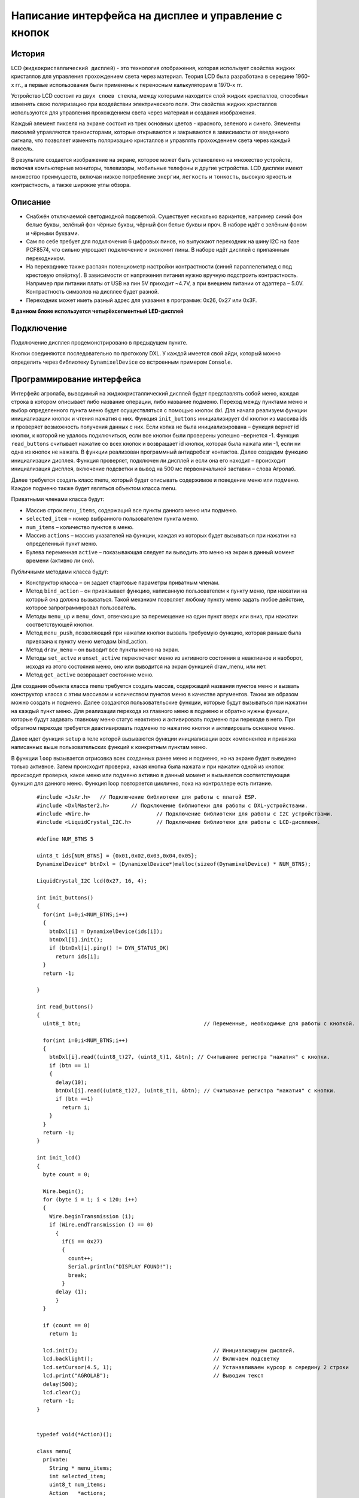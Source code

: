 Написание интерфейса на дисплее и управление с кнопок
-----------------------------------------------------

История 
~~~~~~~

LCD (``жидкокристаллический дисплей``) - это технология отображения, которая использует свойства жидких кристаллов для управления прохождением света через материал. Теория LCD была разработана в середине 1960-х гг., а первые использования были применены к переносным калькуляторам в 1970-х гг.

Устройство LCD состоит из ``двух слоев стекла``, между которыми находится слой жидких кристаллов, способных изменять свою поляризацию при воздействии электрического поля. Эти свойства жидких кристаллов используются для управления прохождением света через материал и создания изображения.

Каждый элемент пикселя на экране состоит из трех основных цветов - красного, зеленого и синего. Элементы пикселей управляются транзисторами, которые открываются и закрываются в зависимости от введенного сигнала, что позволяет изменять поляризацию кристаллов и управлять прохождением света через каждый пиксель.

В результате создается изображение на экране, которое может быть установлено на множество устройств, включая компьютерные мониторы, телевизоры, мобильные телефоны и другие устройства. LCD дисплеи имеют множество преимуществ, включая низкое потребление ``энергии``, ``легкость`` и ``тонкость``, высокую яркость и контрастность, а также широкие углы обзора.

.. figure:: images/18.png
       :width: 45%
       :align: center
       :alt: дисплей


Описание
~~~~~~~~

- Снабжён отключаемой светодиодной подсветкой. Существует несколько вариантов, например синий фон белые буквы, зелёный фон чёрные буквы, чёрный фон белые буквы и проч. В наборе идёт с зелёным фоном и чёрными буквами.

- Сам по себе требует для подключения 6 цифровых пинов, но выпускают переходник на шину I2C на базе PCF8574, что сильно упрощает подключение и экономит пины. В наборе идёт дисплей с припаянным переходником.

- На переходнике также распаян потенциометр настройки контрастности (синий параллелепипед с под крестовую отвёртку). В зависимости от напряжения питания нужно вручную подстроить контрастность. Например при питании платы от USB на пин 5V приходит ~4.7V, а при внешнем питании от адаптера – 5.0V. Контрастность символов на дисплее будет разной.

- Переходник может иметь разный адрес для указания в программе: 0х26, 0x27 или 0x3F.

**В данном блоке используется четырёхсегментный LED-дисплей**

.. figure:: images/10.png
       :width: 60%
       :align: center
       :alt: дисплей


Подключение
~~~~~~~~~~~

Подключение дисплея продемонстрировано в предыдущем пункте. 

Кнопки соединяются последовательно по протоколу DXL. У каждой имеется свой айди, который можно определить через библиотеку ``DynamixelDevice`` со встроенным примером ``Console``.

Программирование интерфейса
~~~~~~~~~~~~~~~~~~~~~~~~~~~


Интерфейс агролаба, выводимый на жидкокристаллический дисплей будет представлять собой меню, каждая строка в котором описывает либо название операции, либо название подменю. Переход между пунктами меню и выбор определенного пункта меню будет осуществляться с помощью кнопок dxl. Для начала реализуем функции инициализации кнопок и чтения нажатия с них. Функция ``init_buttons`` инициализирует dxl кнопки из массива ids и проверяет возможность получения данных с них. Если копка не была инициализирована – функция вернет id кнопки, к которой не удалось подключиться, если все кнопки были проверены успешно –вернется -1. Функция ``read_buttons`` считывает нажатие со всех кнопок и возвращает id кнопки, которая была нажата или -1, если ни одна из кнопок не нажата. В функции реализован программный антидребезг контактов. Далее создадим функцию инициализации дисплея. Функция проверяет, подключен ли дисплей и если она его находит – происходит инициализация дисплея, включение подсветки и вывод на 500 мс первоначальной заставки – слова Агролаб. 

Далее требуется создать класс menu, который будет описывать содержимое и поведение меню или подменю. Каждое подменю также будет являться объектом класса menu. 

Приватными членами класса будут: 

- Массив строк ``menu_items``, содержащий все пункты данного меню или подменю.

- ``selected_item`` – номер выбранного пользователем пункта меню.

- ``num_items`` – количество пунктов в меню.

- Массив ``actions`` – массив указателей на функции, каждая из которых будет вызываться при нажатии на определенный пункт меню.

- Булева переменная ``active`` – показывающая следует ли выводить это меню на экран в данный момент времени (активно ли оно). 

Публичными методами класса будут: 

- Конструктор класса – он задает стартовые параметры приватным членам.

- Метод ``bind_action`` – он привязывает функцию, написанную пользователем к пункту меню, при нажатии на который она должна вызываться. Такой механизм позволяет любому пункту меню задать любое действие, которое запрограммировал пользователь. 

- Методы ``menu_up`` и ``menu_down``, отвечающие за перемещение на один пункт вверх или вниз, при нажатии соответствующей кнопки.

- Метод ``menu_push``, позволяющий при нажатии кнопки вызвать требуемую функцию, которая раньше была привязана к пункту меню методом bind_action. 

- Метод ``draw_menu`` – он выводит все пункты меню на экран. 

- Методы ``set_actve`` и ``unset_active`` переключают меню из активного состояния в неактивное и наоборот, исходя из этого состояния меню, оно или выводится на экран функцией draw_menu, или нет. 

- Метод ``get_active`` возвращает состояние меню. 

Для создания объекта класса menu требуется создать массив, содержащий названия пунктов меню и вызвать конструктор класса с этим массивом и количеством пунктов меню в качестве аргументов. Таким же образом можно создать и подменю. Далее создаются пользовательские функции, которые будут вызываться при нажатии на каждый пункт меню. Для реализации перехода из главного меню в подменю и обратно нужны функции, которые будут задавать главному меню статус неактивно и активировать подменю при переходе в него. При обратном переходе требуется деактивировать подменю по нажатию кнопки и активировать основное меню. 

Далее идет функция ``setup`` в теле которой вызываются функции инициализации всех компонентов и привязка написанных выше пользовательских функций к конкретным пунктам меню. 

В функции ``loop`` вызывается отрисовка всех созданных ранее меню и подменю, но на экране будет выведено только активное. Затем происходит проверка, какая кнопка была нажата и при нажатии одной из кнопок происходит проверка, какое меню или подменю активно в данный момент и вызывается соответствующая функция для данного меню. Функция loop повторяется циклично, пока на контроллере есть питание.

  :: 
    
    #include <JsAr.h>   // Подключение библиотеки для работы с платой ESP.
    #include <DxlMaster2.h>       // Подключение библиотеки для работы с DXL-устройствами.
    #include <Wire.h>                     // Подключение библиотеки для работы с I2C устройствами.
    #include <LiquidCrystal_I2C.h>        // Подключение библиотеки для работы с LCD-дисплеем.

    #define NUM_BTNS 5

    uint8_t ids[NUM_BTNS] = {0x01,0x02,0x03,0x04,0x05};
    DynamixelDevice* btnDxl = (DynamixelDevice*)malloc(sizeof(DynamixelDevice) * NUM_BTNS);

    LiquidCrystal_I2C lcd(0x27, 16, 4);

    int init_buttons()
    {
      for(int i=0;i<NUM_BTNS;i++)
      {
        btnDxl[i] = DynamixelDevice(ids[i]);
        btnDxl[i].init();
        if (btnDxl[i].ping() != DYN_STATUS_OK)
          return ids[i];
      }
      return -1;
      
    }

    int read_buttons()
    {
      uint8_t btn;                                       // Переменные, необходимые для работы с кнопкой.

      for(int i=0;i<NUM_BTNS;i++)
      {
        btnDxl[i].read((uint8_t)27, (uint8_t)1, &btn); // Считывание регистра "нажатия" с кнопки.
        if (btn == 1)
        {
          delay(10);
          btnDxl[i].read((uint8_t)27, (uint8_t)1, &btn); // Считывание регистра "нажатия" с кнопки.
          if (btn ==1)
            return i;
        }
      }
      return -1;
    }

    int init_lcd()
    {
      byte count = 0;
      
      Wire.begin();
      for (byte i = 1; i < 120; i++)
      {
        Wire.beginTransmission (i);
        if (Wire.endTransmission () == 0)
          {
            if(i == 0x27)
            {
              count++;
              Serial.println("DISPLAY FOUND!");
              break;
            }
          delay (1);  
          } 
      } 

      if (count == 0)
        return 1;
        
      lcd.init();                                           // Инициализируем дисплей.
      lcd.backlight();                                      // Включаем подсветку
      lcd.setCursor(4.5, 1);                                // Устанавливаем курсор в середину 2 строки
      lcd.print("AGROLAB");                                 // Выводим текст
      delay(500);
      lcd.clear();  
      return -1;
    }


    typedef void(*Action)(); 

    class menu{
      private:
        String * menu_items;
        int selected_item;
        uint8_t num_items;
        Action   *actions;
        bool active; 
      public:
        menu(uint8_t n, String * items)
        {
          num_items = n - 1;
          menu_items = new String[n];
          actions = new Action[n];
          selected_item = 0;
          for(int i = 0; i<n;i++)
          {
            menu_items[i] = items[i];
            actions[i] = NULL;
          }
          active = false;
        }
        
        void bind_action(uint8_t n, Action act)
        {
          actions[n] = act;
        }
        
        void menu_down()
        {
          selected_item++;
          if (selected_item> num_items)
            selected_item = 0;
        }
        
        void menu_up()
        {
          selected_item--;
          if (selected_item < 0 )
            selected_item = num_items;
        }
        
        void menu_push()
        {
          if(actions[selected_item] == NULL)
            Serial.println("ACTION IS NOT BINDED TO THIS MENU ITEM");
          else
            actions[selected_item]();  
        }
        
        void draw_menu()
        { 
          if (active)
          { 
            lcd.clear();
            lcd.setCursor(0, selected_item % 4);
            lcd.print(char(126));                          
            int page_end = (selected_item / 4)*4 + 4 > num_items ? num_items % 4+1: 4;
            for(int i = 0; i<page_end; i++)  
            {                       
            lcd.setCursor(1, i);
            lcd.print(menu_items[(selected_item / 4)*4+i]);
            }
          }        
        }

        void set_active()
        {
          active = true;
        }
        
        void unset_active()
        {
          active = false;
        }
        
        bool get_active()
        {
          return active;
        }
    };

    #define MENU_MAIN_ITEMS 3
    String main_items[MENU_MAIN_ITEMS] = { "Controls", "Settings", "Calibration" };
    menu menu_main(MENU_MAIN_ITEMS, main_items);

    #define MENU_SUB_CONTROLS 5
    String controls_items[MENU_SUB_CONTROLS] = { "Web Set", "Airing Set", "LED Set", "Watering", "Back" };
    menu menu_controls(MENU_SUB_CONTROLS, controls_items);

    #define MENU_SUB_AIRING 4
    String airing_items[MENU_SUB_AIRING] = { "Time", "Humidity", "Button", "Back" };
    menu menu_airing(MENU_SUB_AIRING, airing_items);

    void enter_controls() {
      menu_main.unset_active();
      menu_controls.set_active();
    }
    void enter_settings() {
      Serial.println("Settings unavailable");
    }
    void enter_calibration() {
      Serial.println("Calibration unavailable");
    }
    void enter_airing() {
      menu_controls.unset_active();
      menu_airing.set_active();
    }

    void enter_web() {
      Serial.println("Web settings unavailable");
    }
    void enter_led() {
      Serial.println("LED settings unavailable");
    }
    void enter_watering() {
      Serial.println("Watering settings unavailable");
    }
    void back_main() {
      menu_main.set_active();
      menu_controls.unset_active();
    }

    void airing_time() {
      Serial.println("Airing is set to on time");
    }
    void airing_hum() {
      Serial.println("Airing is set to on humidity");
    }
    void airing_but() {
      Serial.println("Airing is set to on button");
    }
    void airing_back() {
      menu_controls.set_active();
      menu_airing.unset_active();
    }


    void setup() {
      JsAr.begin();            // Начинаем работу с платой ESP. Без этой строчки ничего работать не будет!
      DxlMaster.begin(57600);  // Начинаем работу с DXL-устройствами.
      Serial.begin(115200);

      Serial.println(String("ONBOARD VOLTAGE:") + JsAr.readVoltage());

      int status = init_buttons();
      if (status != -1) {
        Serial.println("BTN WITH ID " + String(ids[status]) + " NOT INITIALISED! Aborting.");
        ESP.restart();
      }

      status = init_lcd();
      if (status != -1) {
        Serial.println("LCD NOT INITIALISED! Aborting.");
        ESP.restart();
      }

      menu_main.bind_action(0, enter_controls);
      menu_main.bind_action(1, enter_settings);
      menu_main.bind_action(2, enter_calibration);
      menu_main.set_active();

      menu_controls.bind_action(0, enter_web);
      menu_controls.bind_action(1, enter_airing);
      menu_controls.bind_action(2, enter_led);
      menu_controls.bind_action(3, enter_watering);
      menu_controls.bind_action(4, back_main);

      menu_airing.bind_action(0, airing_time);
      menu_airing.bind_action(1, airing_hum);
      menu_airing.bind_action(2, airing_but);
      menu_airing.bind_action(3, airing_back);
    }

    void loop() {
      delay(100);
        Serial.println(menu_main.get_active());
          Serial.println(menu_controls.get_active());
            Serial.println(menu_airing.get_active());
            Serial.println("---------------------------");
      menu_main.draw_menu();
      menu_controls.draw_menu();
      menu_airing.draw_menu();
      
      switch (read_buttons()) {
        case 0:
          if(menu_main.get_active())
          {
            menu_main.menu_down();
          }else
          if(menu_controls.get_active())
          {
            menu_controls.menu_down();
          }else
          if(menu_airing.get_active())
          {
            menu_airing.menu_down();
          }
          break;
        case 1:
          if(menu_main.get_active())
          {
            menu_main.menu_up();
          }else
          if(menu_controls.get_active())
          {
            menu_controls.menu_up();
          }else
          if(menu_airing.get_active())
          {
            menu_airing.menu_up();
          }
          break;
        case 2:
          if(menu_main.get_active())
          {
            menu_main.menu_push();
          }
          else
          if(menu_controls.get_active())
          {
            menu_controls.menu_push();
          }else
          if(menu_airing.get_active())
          {
            menu_airing.menu_push();
          }
          break;
      }
    } 
